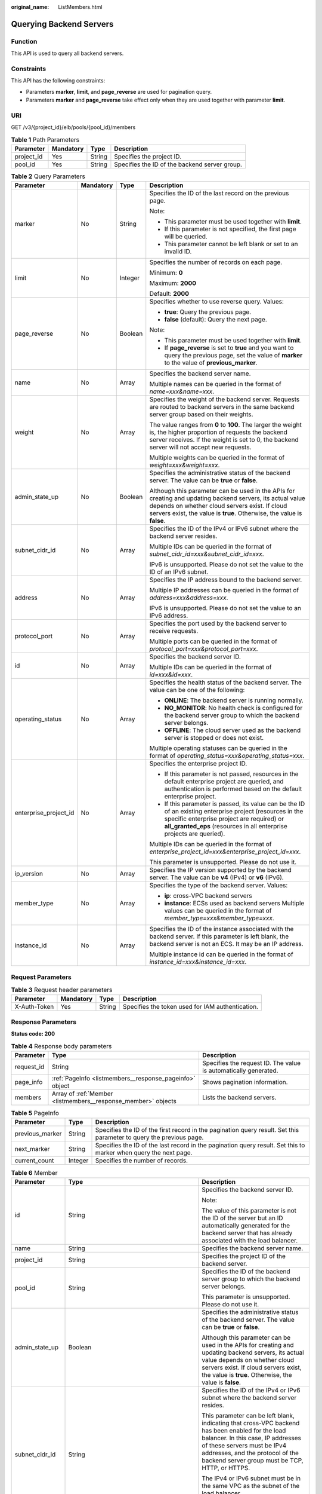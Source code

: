 :original_name: ListMembers.html

.. _ListMembers:

Querying Backend Servers
========================

Function
--------

This API is used to query all backend servers.

Constraints
-----------

This API has the following constraints:

-  Parameters **marker**, **limit**, and **page_reverse** are used for pagination query.

-  Parameters **marker** and **page_reverse** take effect only when they are used together with parameter **limit**.

URI
---

GET /v3/{project_id}/elb/pools/{pool_id}/members

.. table:: **Table 1** Path Parameters

   +------------+-----------+--------+-----------------------------------------------+
   | Parameter  | Mandatory | Type   | Description                                   |
   +============+===========+========+===============================================+
   | project_id | Yes       | String | Specifies the project ID.                     |
   +------------+-----------+--------+-----------------------------------------------+
   | pool_id    | Yes       | String | Specifies the ID of the backend server group. |
   +------------+-----------+--------+-----------------------------------------------+

.. table:: **Table 2** Query Parameters

   +-----------------------+-----------------+-----------------+---------------------------------------------------------------------------------------------------------------------------------------------------------------------------------------------------------------------------------------+
   | Parameter             | Mandatory       | Type            | Description                                                                                                                                                                                                                           |
   +=======================+=================+=================+=======================================================================================================================================================================================================================================+
   | marker                | No              | String          | Specifies the ID of the last record on the previous page.                                                                                                                                                                             |
   |                       |                 |                 |                                                                                                                                                                                                                                       |
   |                       |                 |                 | Note:                                                                                                                                                                                                                                 |
   |                       |                 |                 |                                                                                                                                                                                                                                       |
   |                       |                 |                 | -  This parameter must be used together with **limit**.                                                                                                                                                                               |
   |                       |                 |                 |                                                                                                                                                                                                                                       |
   |                       |                 |                 | -  If this parameter is not specified, the first page will be queried.                                                                                                                                                                |
   |                       |                 |                 |                                                                                                                                                                                                                                       |
   |                       |                 |                 | -  This parameter cannot be left blank or set to an invalid ID.                                                                                                                                                                       |
   +-----------------------+-----------------+-----------------+---------------------------------------------------------------------------------------------------------------------------------------------------------------------------------------------------------------------------------------+
   | limit                 | No              | Integer         | Specifies the number of records on each page.                                                                                                                                                                                         |
   |                       |                 |                 |                                                                                                                                                                                                                                       |
   |                       |                 |                 | Minimum: **0**                                                                                                                                                                                                                        |
   |                       |                 |                 |                                                                                                                                                                                                                                       |
   |                       |                 |                 | Maximum: **2000**                                                                                                                                                                                                                     |
   |                       |                 |                 |                                                                                                                                                                                                                                       |
   |                       |                 |                 | Default: **2000**                                                                                                                                                                                                                     |
   +-----------------------+-----------------+-----------------+---------------------------------------------------------------------------------------------------------------------------------------------------------------------------------------------------------------------------------------+
   | page_reverse          | No              | Boolean         | Specifies whether to use reverse query. Values:                                                                                                                                                                                       |
   |                       |                 |                 |                                                                                                                                                                                                                                       |
   |                       |                 |                 | -  **true**: Query the previous page.                                                                                                                                                                                                 |
   |                       |                 |                 |                                                                                                                                                                                                                                       |
   |                       |                 |                 | -  **false** (default): Query the next page.                                                                                                                                                                                          |
   |                       |                 |                 |                                                                                                                                                                                                                                       |
   |                       |                 |                 | Note:                                                                                                                                                                                                                                 |
   |                       |                 |                 |                                                                                                                                                                                                                                       |
   |                       |                 |                 | -  This parameter must be used together with **limit**.                                                                                                                                                                               |
   |                       |                 |                 |                                                                                                                                                                                                                                       |
   |                       |                 |                 | -  If **page_reverse** is set to **true** and you want to query the previous page, set the value of **marker** to the value of **previous_marker**.                                                                                   |
   +-----------------------+-----------------+-----------------+---------------------------------------------------------------------------------------------------------------------------------------------------------------------------------------------------------------------------------------+
   | name                  | No              | Array           | Specifies the backend server name.                                                                                                                                                                                                    |
   |                       |                 |                 |                                                                                                                                                                                                                                       |
   |                       |                 |                 | Multiple names can be queried in the format of *name=xxx&name=xxx*.                                                                                                                                                                   |
   +-----------------------+-----------------+-----------------+---------------------------------------------------------------------------------------------------------------------------------------------------------------------------------------------------------------------------------------+
   | weight                | No              | Array           | Specifies the weight of the backend server. Requests are routed to backend servers in the same backend server group based on their weights.                                                                                           |
   |                       |                 |                 |                                                                                                                                                                                                                                       |
   |                       |                 |                 | The value ranges from **0** to **100**. The larger the weight is, the higher proportion of requests the backend server receives. If the weight is set to 0, the backend server will not accept new requests.                          |
   |                       |                 |                 |                                                                                                                                                                                                                                       |
   |                       |                 |                 | Multiple weights can be queried in the format of *weight=xxx&weight=xxx*.                                                                                                                                                             |
   +-----------------------+-----------------+-----------------+---------------------------------------------------------------------------------------------------------------------------------------------------------------------------------------------------------------------------------------+
   | admin_state_up        | No              | Boolean         | Specifies the administrative status of the backend server. The value can be **true** or **false**.                                                                                                                                    |
   |                       |                 |                 |                                                                                                                                                                                                                                       |
   |                       |                 |                 | Although this parameter can be used in the APIs for creating and updating backend servers, its actual value depends on whether cloud servers exist. If cloud servers exist, the value is **true**. Otherwise, the value is **false**. |
   +-----------------------+-----------------+-----------------+---------------------------------------------------------------------------------------------------------------------------------------------------------------------------------------------------------------------------------------+
   | subnet_cidr_id        | No              | Array           | Specifies the ID of the IPv4 or IPv6 subnet where the backend server resides.                                                                                                                                                         |
   |                       |                 |                 |                                                                                                                                                                                                                                       |
   |                       |                 |                 | Multiple IDs can be queried in the format of *subnet_cidr_id=xxx&subnet_cidr_id=xxx*.                                                                                                                                                 |
   |                       |                 |                 |                                                                                                                                                                                                                                       |
   |                       |                 |                 | IPv6 is unsupported. Please do not set the value to the ID of an IPv6 subnet.                                                                                                                                                         |
   +-----------------------+-----------------+-----------------+---------------------------------------------------------------------------------------------------------------------------------------------------------------------------------------------------------------------------------------+
   | address               | No              | Array           | Specifies the IP address bound to the backend server.                                                                                                                                                                                 |
   |                       |                 |                 |                                                                                                                                                                                                                                       |
   |                       |                 |                 | Multiple IP addresses can be queried in the format of *address=xxx&address=xxx*.                                                                                                                                                      |
   |                       |                 |                 |                                                                                                                                                                                                                                       |
   |                       |                 |                 | IPv6 is unsupported. Please do not set the value to an IPv6 address.                                                                                                                                                                  |
   +-----------------------+-----------------+-----------------+---------------------------------------------------------------------------------------------------------------------------------------------------------------------------------------------------------------------------------------+
   | protocol_port         | No              | Array           | Specifies the port used by the backend server to receive requests.                                                                                                                                                                    |
   |                       |                 |                 |                                                                                                                                                                                                                                       |
   |                       |                 |                 | Multiple ports can be queried in the format of *protocol_port=xxx&protocol_port=xxx*.                                                                                                                                                 |
   +-----------------------+-----------------+-----------------+---------------------------------------------------------------------------------------------------------------------------------------------------------------------------------------------------------------------------------------+
   | id                    | No              | Array           | Specifies the backend server ID.                                                                                                                                                                                                      |
   |                       |                 |                 |                                                                                                                                                                                                                                       |
   |                       |                 |                 | Multiple IDs can be queried in the format of *id=xxx&id=xxx*.                                                                                                                                                                         |
   +-----------------------+-----------------+-----------------+---------------------------------------------------------------------------------------------------------------------------------------------------------------------------------------------------------------------------------------+
   | operating_status      | No              | Array           | Specifies the health status of the backend server. The value can be one of the following:                                                                                                                                             |
   |                       |                 |                 |                                                                                                                                                                                                                                       |
   |                       |                 |                 | -  **ONLINE**: The backend server is running normally.                                                                                                                                                                                |
   |                       |                 |                 |                                                                                                                                                                                                                                       |
   |                       |                 |                 | -  **NO_MONITOR**: No health check is configured for the backend server group to which the backend server belongs.                                                                                                                    |
   |                       |                 |                 |                                                                                                                                                                                                                                       |
   |                       |                 |                 | -  **OFFLINE**: The cloud server used as the backend server is stopped or does not exist.                                                                                                                                             |
   |                       |                 |                 |                                                                                                                                                                                                                                       |
   |                       |                 |                 | Multiple operating statuses can be queried in the format of *operating_status=xxx&operating_status=xxx*.                                                                                                                              |
   +-----------------------+-----------------+-----------------+---------------------------------------------------------------------------------------------------------------------------------------------------------------------------------------------------------------------------------------+
   | enterprise_project_id | No              | Array           | Specifies the enterprise project ID.                                                                                                                                                                                                  |
   |                       |                 |                 |                                                                                                                                                                                                                                       |
   |                       |                 |                 | -  If this parameter is not passed, resources in the default enterprise project are queried, and authentication is performed based on the default enterprise project.                                                                 |
   |                       |                 |                 |                                                                                                                                                                                                                                       |
   |                       |                 |                 | -  If this parameter is passed, its value can be the ID of an existing enterprise project (resources in the specific enterprise project are required) or **all_granted_eps** (resources in all enterprise projects are queried).      |
   |                       |                 |                 |                                                                                                                                                                                                                                       |
   |                       |                 |                 | Multiple IDs can be queried in the format of *enterprise_project_id=xxx&enterprise_project_id=xxx*.                                                                                                                                   |
   |                       |                 |                 |                                                                                                                                                                                                                                       |
   |                       |                 |                 | This parameter is unsupported. Please do not use it.                                                                                                                                                                                  |
   +-----------------------+-----------------+-----------------+---------------------------------------------------------------------------------------------------------------------------------------------------------------------------------------------------------------------------------------+
   | ip_version            | No              | Array           | Specifies the IP version supported by the backend server. The value can be **v4** (IPv4) or **v6** (IPv6).                                                                                                                            |
   +-----------------------+-----------------+-----------------+---------------------------------------------------------------------------------------------------------------------------------------------------------------------------------------------------------------------------------------+
   | member_type           | No              | Array           | Specifies the type of the backend server. Values:                                                                                                                                                                                     |
   |                       |                 |                 |                                                                                                                                                                                                                                       |
   |                       |                 |                 | -  **ip**: cross-VPC backend servers                                                                                                                                                                                                  |
   |                       |                 |                 |                                                                                                                                                                                                                                       |
   |                       |                 |                 | -  **instance**: ECSs used as backend servers Multiple values can be queried in the format of *member_type=xxx&member_type=xxx*.                                                                                                      |
   +-----------------------+-----------------+-----------------+---------------------------------------------------------------------------------------------------------------------------------------------------------------------------------------------------------------------------------------+
   | instance_id           | No              | Array           | Specifies the ID of the instance associated with the backend server. If this parameter is left blank, the backend server is not an ECS. It may be an IP address.                                                                      |
   |                       |                 |                 |                                                                                                                                                                                                                                       |
   |                       |                 |                 | Multiple instance id can be queried in the format of *instance_id=xxx&instance_id=xxx*.                                                                                                                                               |
   +-----------------------+-----------------+-----------------+---------------------------------------------------------------------------------------------------------------------------------------------------------------------------------------------------------------------------------------+

Request Parameters
------------------

.. table:: **Table 3** Request header parameters

   +--------------+-----------+--------+--------------------------------------------------+
   | Parameter    | Mandatory | Type   | Description                                      |
   +==============+===========+========+==================================================+
   | X-Auth-Token | Yes       | String | Specifies the token used for IAM authentication. |
   +--------------+-----------+--------+--------------------------------------------------+

Response Parameters
-------------------

**Status code: 200**

.. table:: **Table 4** Response body parameters

   +------------+---------------------------------------------------------------+-----------------------------------------------------------------+
   | Parameter  | Type                                                          | Description                                                     |
   +============+===============================================================+=================================================================+
   | request_id | String                                                        | Specifies the request ID. The value is automatically generated. |
   +------------+---------------------------------------------------------------+-----------------------------------------------------------------+
   | page_info  | :ref:`PageInfo <listmembers__response_pageinfo>` object       | Shows pagination information.                                   |
   +------------+---------------------------------------------------------------+-----------------------------------------------------------------+
   | members    | Array of :ref:`Member <listmembers__response_member>` objects | Lists the backend servers.                                      |
   +------------+---------------------------------------------------------------+-----------------------------------------------------------------+

.. _listmembers__response_pageinfo:

.. table:: **Table 5** PageInfo

   +-----------------+---------+---------------------------------------------------------------------------------------------------------------------+
   | Parameter       | Type    | Description                                                                                                         |
   +=================+=========+=====================================================================================================================+
   | previous_marker | String  | Specifies the ID of the first record in the pagination query result. Set this parameter to query the previous page. |
   +-----------------+---------+---------------------------------------------------------------------------------------------------------------------+
   | next_marker     | String  | Specifies the ID of the last record in the pagination query result. Set this to marker when query the next page.    |
   +-----------------+---------+---------------------------------------------------------------------------------------------------------------------+
   | current_count   | Integer | Specifies the number of records.                                                                                    |
   +-----------------+---------+---------------------------------------------------------------------------------------------------------------------+

.. _listmembers__response_member:

.. table:: **Table 6** Member

   +-----------------------+---------------------------------------------------------------------------+-----------------------------------------------------------------------------------------------------------------------------------------------------------------------------------------------------------------------------------------------------------+
   | Parameter             | Type                                                                      | Description                                                                                                                                                                                                                                               |
   +=======================+===========================================================================+===========================================================================================================================================================================================================================================================+
   | id                    | String                                                                    | Specifies the backend server ID.                                                                                                                                                                                                                          |
   |                       |                                                                           |                                                                                                                                                                                                                                                           |
   |                       |                                                                           | Note:                                                                                                                                                                                                                                                     |
   |                       |                                                                           |                                                                                                                                                                                                                                                           |
   |                       |                                                                           | The value of this parameter is not the ID of the server but an ID automatically generated for the backend server that has already associated with the load balancer.                                                                                      |
   +-----------------------+---------------------------------------------------------------------------+-----------------------------------------------------------------------------------------------------------------------------------------------------------------------------------------------------------------------------------------------------------+
   | name                  | String                                                                    | Specifies the backend server name.                                                                                                                                                                                                                        |
   +-----------------------+---------------------------------------------------------------------------+-----------------------------------------------------------------------------------------------------------------------------------------------------------------------------------------------------------------------------------------------------------+
   | project_id            | String                                                                    | Specifies the project ID of the backend server.                                                                                                                                                                                                           |
   +-----------------------+---------------------------------------------------------------------------+-----------------------------------------------------------------------------------------------------------------------------------------------------------------------------------------------------------------------------------------------------------+
   | pool_id               | String                                                                    | Specifies the ID of the backend server group to which the backend server belongs.                                                                                                                                                                         |
   |                       |                                                                           |                                                                                                                                                                                                                                                           |
   |                       |                                                                           | This parameter is unsupported. Please do not use it.                                                                                                                                                                                                      |
   +-----------------------+---------------------------------------------------------------------------+-----------------------------------------------------------------------------------------------------------------------------------------------------------------------------------------------------------------------------------------------------------+
   | admin_state_up        | Boolean                                                                   | Specifies the administrative status of the backend server. The value can be **true** or **false**.                                                                                                                                                        |
   |                       |                                                                           |                                                                                                                                                                                                                                                           |
   |                       |                                                                           | Although this parameter can be used in the APIs for creating and updating backend servers, its actual value depends on whether cloud servers exist. If cloud servers exist, the value is **true**. Otherwise, the value is **false**.                     |
   +-----------------------+---------------------------------------------------------------------------+-----------------------------------------------------------------------------------------------------------------------------------------------------------------------------------------------------------------------------------------------------------+
   | subnet_cidr_id        | String                                                                    | Specifies the ID of the IPv4 or IPv6 subnet where the backend server resides.                                                                                                                                                                             |
   |                       |                                                                           |                                                                                                                                                                                                                                                           |
   |                       |                                                                           | This parameter can be left blank, indicating that cross-VPC backend has been enabled for the load balancer. In this case, IP addresses of these servers must be IPv4 addresses, and the protocol of the backend server group must be TCP, HTTP, or HTTPS. |
   |                       |                                                                           |                                                                                                                                                                                                                                                           |
   |                       |                                                                           | The IPv4 or IPv6 subnet must be in the same VPC as the subnet of the load balancer.                                                                                                                                                                       |
   |                       |                                                                           |                                                                                                                                                                                                                                                           |
   |                       |                                                                           | IPv6 is unsupported. Please do not set the value to the ID of an IPv6 subnet.                                                                                                                                                                             |
   +-----------------------+---------------------------------------------------------------------------+-----------------------------------------------------------------------------------------------------------------------------------------------------------------------------------------------------------------------------------------------------------+
   | protocol_port         | Integer                                                                   | Specifies the port used by the backend server to receive requests.                                                                                                                                                                                        |
   |                       |                                                                           |                                                                                                                                                                                                                                                           |
   |                       |                                                                           | Minimum: **1**                                                                                                                                                                                                                                            |
   |                       |                                                                           |                                                                                                                                                                                                                                                           |
   |                       |                                                                           | Maximum: **65535**                                                                                                                                                                                                                                        |
   +-----------------------+---------------------------------------------------------------------------+-----------------------------------------------------------------------------------------------------------------------------------------------------------------------------------------------------------------------------------------------------------+
   | weight                | Integer                                                                   | Specifies the weight of the backend server. Requests are routed to backend servers in the same backend server group based on their weights.                                                                                                               |
   |                       |                                                                           |                                                                                                                                                                                                                                                           |
   |                       |                                                                           | The value ranges from **0** to **100**, and the default value is **1**. The larger the weight is, the higher proportion of requests the backend server receives. If the weight is set to 0, the backend server will not accept new requests.              |
   |                       |                                                                           |                                                                                                                                                                                                                                                           |
   |                       |                                                                           | If **lb_algorithm** is set to **SOURCE_IP**, this parameter will not take effect.                                                                                                                                                                         |
   |                       |                                                                           |                                                                                                                                                                                                                                                           |
   |                       |                                                                           | Minimum: **0**                                                                                                                                                                                                                                            |
   |                       |                                                                           |                                                                                                                                                                                                                                                           |
   |                       |                                                                           | Maximum: **100**                                                                                                                                                                                                                                          |
   +-----------------------+---------------------------------------------------------------------------+-----------------------------------------------------------------------------------------------------------------------------------------------------------------------------------------------------------------------------------------------------------+
   | address               | String                                                                    | Specifies the private IP address bound to the backend server.                                                                                                                                                                                             |
   |                       |                                                                           |                                                                                                                                                                                                                                                           |
   |                       |                                                                           | -  If **subnet_cidr_id** is left blank, cross-VPC backend is enabled. In this case, the IP address must be an IPv4 address.                                                                                                                               |
   |                       |                                                                           |                                                                                                                                                                                                                                                           |
   |                       |                                                                           | -  If **subnet_cidr_id** is not left blank, the IP address can be IPv4 or IPv6. It must be in the subnet specified by **subnet_cidr_id** and can only be bound to the primary NIC of the backend server.                                                  |
   |                       |                                                                           |                                                                                                                                                                                                                                                           |
   |                       |                                                                           | IPv6 is unsupported. Please do not enter an IPv6 address.                                                                                                                                                                                                 |
   +-----------------------+---------------------------------------------------------------------------+-----------------------------------------------------------------------------------------------------------------------------------------------------------------------------------------------------------------------------------------------------------+
   | ip_version            | String                                                                    | Specifies the IP version supported by the backend server. The value can be **v4** (IPv4) or **v6** (IPv6), depending on the value of **address** returned by the system.                                                                                  |
   +-----------------------+---------------------------------------------------------------------------+-----------------------------------------------------------------------------------------------------------------------------------------------------------------------------------------------------------------------------------------------------------+
   | operating_status      | String                                                                    | Specifies the health status of the backend server if **listener_id** under **status** is not specified. The value can be one of the following:                                                                                                            |
   |                       |                                                                           |                                                                                                                                                                                                                                                           |
   |                       |                                                                           | -  **ONLINE**: The backend server is running normally.                                                                                                                                                                                                    |
   |                       |                                                                           |                                                                                                                                                                                                                                                           |
   |                       |                                                                           | -  **NO_MONITOR**: No health check is configured for the backend server group to which the backend server belongs.                                                                                                                                        |
   |                       |                                                                           |                                                                                                                                                                                                                                                           |
   |                       |                                                                           | -  **OFFLINE**: The cloud server used as the backend server is stopped or does not exist.                                                                                                                                                                 |
   +-----------------------+---------------------------------------------------------------------------+-----------------------------------------------------------------------------------------------------------------------------------------------------------------------------------------------------------------------------------------------------------+
   | status                | Array of :ref:`MemberStatus <listmembers__response_memberstatus>` objects | Specifies the health status of the backend server if **listener_id** is specified.                                                                                                                                                                        |
   +-----------------------+---------------------------------------------------------------------------+-----------------------------------------------------------------------------------------------------------------------------------------------------------------------------------------------------------------------------------------------------------+
   | loadbalancer_id       | String                                                                    | Specifies the ID of the load balancer with which the backend server is associated.                                                                                                                                                                        |
   |                       |                                                                           |                                                                                                                                                                                                                                                           |
   |                       |                                                                           | This parameter is unsupported. Please do not use it.                                                                                                                                                                                                      |
   +-----------------------+---------------------------------------------------------------------------+-----------------------------------------------------------------------------------------------------------------------------------------------------------------------------------------------------------------------------------------------------------+
   | loadbalancers         | Array of :ref:`ResourceID <listmembers__response_resourceid>` objects     | Specifies the IDs of the load balancers associated with the backend server.                                                                                                                                                                               |
   |                       |                                                                           |                                                                                                                                                                                                                                                           |
   |                       |                                                                           | This parameter is unsupported. Please do not use it.                                                                                                                                                                                                      |
   +-----------------------+---------------------------------------------------------------------------+-----------------------------------------------------------------------------------------------------------------------------------------------------------------------------------------------------------------------------------------------------------+
   | created_at            | String                                                                    | Specifies the time when a backend server was added. The format is yyyy-MM-dd'T'HH:mm:ss'Z' (UTC time).                                                                                                                                                    |
   |                       |                                                                           |                                                                                                                                                                                                                                                           |
   |                       |                                                                           | This is a new field in this version, and it will not be returned for resources associated with existing dedicated load balancers and for resources associated with existing and new shared load balancers.                                                |
   +-----------------------+---------------------------------------------------------------------------+-----------------------------------------------------------------------------------------------------------------------------------------------------------------------------------------------------------------------------------------------------------+
   | updated_at            | String                                                                    | Specifies the time when a backend server was updated. The format is yyyy-MM-dd'T'HH:mm:ss'Z' (UTC time).                                                                                                                                                  |
   |                       |                                                                           |                                                                                                                                                                                                                                                           |
   |                       |                                                                           | This is a new field in this version, and it will not be returned for resources associated with existing dedicated load balancers and for resources associated with existing and new shared load balancers.                                                |
   +-----------------------+---------------------------------------------------------------------------+-----------------------------------------------------------------------------------------------------------------------------------------------------------------------------------------------------------------------------------------------------------+
   | member_type           | String                                                                    | Specifies the type of the backend server. Values:                                                                                                                                                                                                         |
   |                       |                                                                           |                                                                                                                                                                                                                                                           |
   |                       |                                                                           | -  **ip**: cross-VPC backend servers                                                                                                                                                                                                                      |
   |                       |                                                                           |                                                                                                                                                                                                                                                           |
   |                       |                                                                           | -  **instance**: ECSs used as backend servers                                                                                                                                                                                                             |
   +-----------------------+---------------------------------------------------------------------------+-----------------------------------------------------------------------------------------------------------------------------------------------------------------------------------------------------------------------------------------------------------+
   | instance_id           | String                                                                    | Specifies the ID of the ECS used as the backend server. If this parameter is left blank, the backend server is not an ECS. For example, it may be an IP address.                                                                                          |
   +-----------------------+---------------------------------------------------------------------------+-----------------------------------------------------------------------------------------------------------------------------------------------------------------------------------------------------------------------------------------------------------+

.. _listmembers__response_memberstatus:

.. table:: **Table 7** MemberStatus

   +-----------------------+-----------------------+--------------------------------------------------------------------------------------------------------------------+
   | Parameter             | Type                  | Description                                                                                                        |
   +=======================+=======================+====================================================================================================================+
   | listener_id           | String                | Specifies the listener ID.                                                                                         |
   +-----------------------+-----------------------+--------------------------------------------------------------------------------------------------------------------+
   | operating_status      | String                | Specifies the health status of the backend server. The value can be one of the following:                          |
   |                       |                       |                                                                                                                    |
   |                       |                       | -  **ONLINE**: The backend server is running normally.                                                             |
   |                       |                       |                                                                                                                    |
   |                       |                       | -  **NO_MONITOR**: No health check is configured for the backend server group to which the backend server belongs. |
   |                       |                       |                                                                                                                    |
   |                       |                       | -  **OFFLINE**: The cloud server used as the backend server is stopped or does not exist.                          |
   +-----------------------+-----------------------+--------------------------------------------------------------------------------------------------------------------+

.. _listmembers__response_resourceid:

.. table:: **Table 8** ResourceID

   ========= ====== ==========================
   Parameter Type   Description
   ========= ====== ==========================
   id        String Specifies the resource ID.
   ========= ====== ==========================

Example Requests
----------------

.. code-block:: text

   GET https://{ELB_Endpoint}/v3/99a3fff0d03c428eac3678da6a7d0f24/elb/pools/36ce7086-a496-4666-9064-5ba0e6840c75/members

Example Responses
-----------------

**Status code: 200**

Successful request.

.. code-block::

   {
     "members" : [ {
       "name" : "quark-neutron",
       "weight" : 100,
       "admin_state_up" : false,
       "subnet_cidr_id" : "c09f620e-3492-4429-ac15-445d5dd9ca74",
       "project_id" : "99a3fff0d03c428eac3678da6a7d0f24",
       "address" : "120.10.10.2",
       "protocol_port" : 2100,
       "id" : "0aa23a52-1ac2-4a2d-8dfa-1e11cb26079d",
       "operating_status" : "NO_MONITOR",
       "ip_version" : "v4"
     }, {
       "name" : "quark-neutron",
       "weight" : 100,
       "admin_state_up" : false,
       "subnet_cidr_id" : "c09f620e-3492-4429-ac15-445d5dd9ca74",
       "project_id" : "99a3fff0d03c428eac3678da6a7d0f24",
       "address" : "120.10.10.2",
       "protocol_port" : 2101,
       "id" : "315b928b-39e4-4d5f-8e48-39e9108c1035",
       "operating_status" : "NO_MONITOR",
       "ip_version" : "v4"
     }, {
       "name" : "quark-neutron",
       "weight" : 100,
       "admin_state_up" : false,
       "subnet_cidr_id" : "27e4ab69-a5ed-46c6-921a-5212be19ce87",
       "project_id" : "99a3fff0d03c428eac3678da6a7d0f24",
       "address" : "2001:db8:a583:6a::4",
       "protocol_port" : 2101,
       "id" : "53976f72-d2aa-47f5-baf4-4906ed6b42d6",
       "operating_status" : "NO_MONITOR",
       "ip_version" : "v6"
     } ],
     "page_info" : {
       "previous_marker" : "0aa23a52-1ac2-4a2d-8dfa-1e11cb26079d",
       "current_count" : 3
     },
     "request_id" : "87e29592-7ab8-401a-9bf4-66cf6747eab9"
   }

Status Codes
------------

=========== ===================
Status Code Description
=========== ===================
200         Successful request.
=========== ===================

Error Codes
-----------

See :ref:`Error Codes <errorcode>`.
